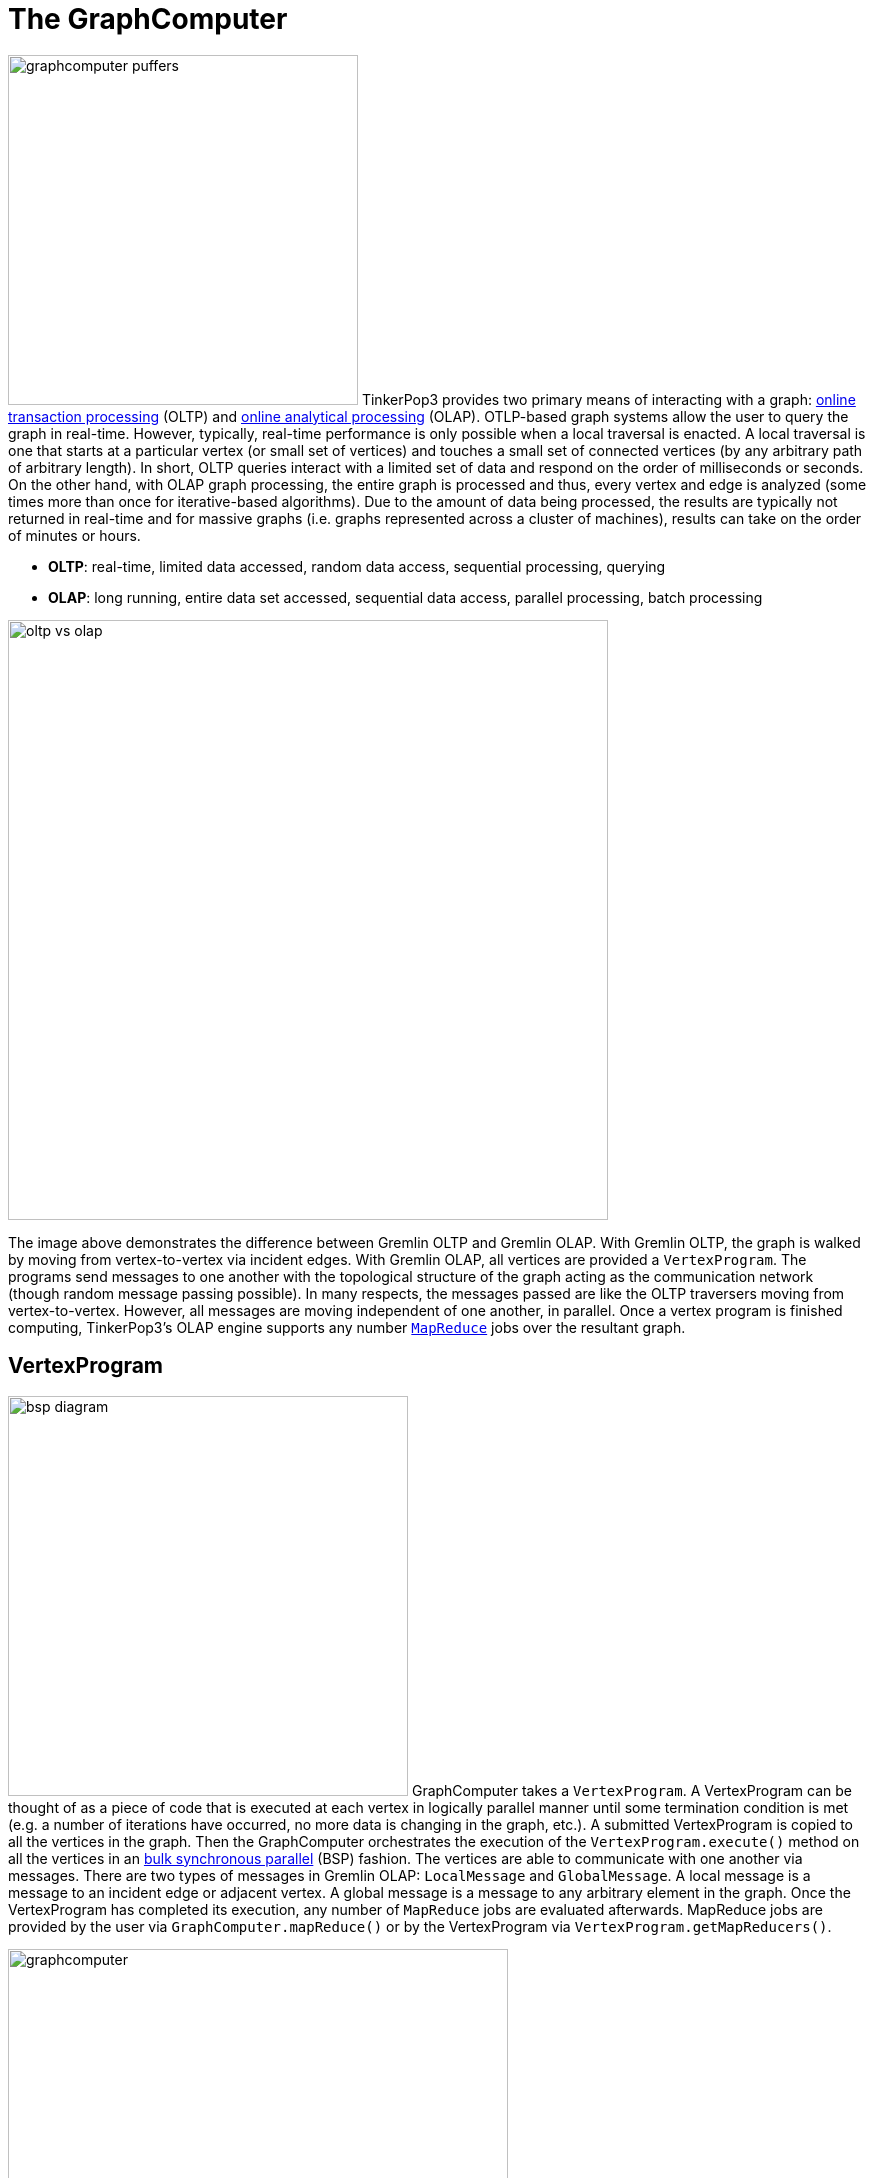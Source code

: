 [[graphcomputer]]
The GraphComputer
=================

image:graphcomputer-puffers.png[width=350,float=right] TinkerPop3 provides two primary means of interacting with a graph: link:http://en.wikipedia.org/wiki/Online_transaction_processing[online transaction processing] (OLTP) and link:http://en.wikipedia.org/wiki/Online_analytical_processing[online analytical processing] (OLAP). OTLP-based graph systems allow the user to query the graph in real-time. However, typically, real-time performance is only possible when a local traversal is enacted. A local traversal is one that starts at a particular vertex (or small set of vertices) and touches a small set of connected vertices (by any arbitrary path of arbitrary length). In short, OLTP queries interact with a limited set of data and respond on the order of milliseconds or seconds. On the other hand, with OLAP graph processing, the entire graph is processed and thus, every vertex and edge is analyzed (some times more than once for iterative-based algorithms). Due to the amount of data being processed, the results are typically not returned in real-time and for massive graphs (i.e. graphs represented across a cluster of machines), results can take on the order of minutes or hours.

 * *OLTP*: real-time, limited data accessed, random data access, sequential processing, querying
 * *OLAP*: long running, entire data set accessed, sequential data access, parallel processing, batch processing

image::oltp-vs-olap.png[width=600]

The image above demonstrates the difference between Gremlin OLTP and Gremlin OLAP. With Gremlin OLTP, the graph is walked by moving from vertex-to-vertex via incident edges. With Gremlin OLAP, all vertices are provided a `VertexProgram`. The programs send messages to one another with the topological structure of the graph acting as the communication network (though random message passing possible). In many respects, the messages passed are like the OLTP traversers moving from vertex-to-vertex. However, all messages are moving independent of one another, in parallel. Once a vertex program is finished computing, TinkerPop3's OLAP engine supports any number link:http://en.wikipedia.org/wiki/MapReduce[`MapReduce`] jobs over the resultant graph.

[[vertexprogram]]
VertexProgram
-------------

image:bsp-diagram.png[width=400,float=right] GraphComputer takes a `VertexProgram`. A VertexProgram can be thought of as a piece of code that is executed at each vertex in logically parallel manner until some termination condition is met (e.g. a number of iterations have occurred, no more data is changing in the graph, etc.). A submitted VertexProgram is copied to all the vertices in the graph. Then the GraphComputer orchestrates the execution of the `VertexProgram.execute()` method on all the vertices in an link:http://en.wikipedia.org/wiki/Bulk_synchronous_parallel[bulk synchronous parallel] (BSP) fashion. The vertices are able to communicate with one another via messages. There are two types of messages in Gremlin OLAP: `LocalMessage` and `GlobalMessage`. A local message is a message to an incident edge or adjacent vertex. A global message is a message to any arbitrary element in the graph. Once the VertexProgram has completed its execution, any number of `MapReduce` jobs are evaluated afterwards. MapReduce jobs are provided by the user via `GraphComputer.mapReduce()` or by the VertexProgram via `VertexProgram.getMapReducers()`.

image::graphcomputer.png[width=500]

The example below demonstrates how to submit a VertexProgram to a graph's GraphComputer. The result is of `submit()` is a `Future<Pair<Graph,SideEffect>>`. The `Pair<Graph,SideEffect>` result has the resultant computed graph which can be a full copy of the orginal graph (see <<giraph-gremlin,Giraph-Gremlin>>) or a view over the original graph (see <<tinkergraph,TinkerGraph>>). The pair result also provides access to computational side-effects (e.g. runtime, number of iterations, results of MapReduce jobs, and VertexProgram-specific side-effects).

[source,groovy]
gremlin> g = TinkerFactory.createClassic()
==>tinkergraph[vertices:6 edges:6]
gremlin> result = g.compute().program(PageRankVertexProgram.build().create()).submit().get()
==>result[tinkergraph[vertices:6 edges:6],sideEffects[size:0]]
gremlin> result.graph.V.map{[it.get().value('name'), it.get().value(PageRankVertexProgram.PAGE_RANK)]}
==>[marko, 0.15000000000000002]
==>[vadas, 0.19250000000000003]
==>[lop, 0.4018125]
==>[josh, 0.19250000000000003]
==>[ripple, 0.23181250000000003]
==>[peter, 0.15000000000000002]
gremlin> result.sideEffects.runtime
==>35

NOTE: This model of "vertex-centric graph computing" was made popular by Google's link:http://googleresearch.blogspot.com/2009/06/large-scale-graph-computing-at-google.html[Pregel] graph engine. In the open source world, this model is found in OLAP graph computing systems such as link:https://giraph.apache.org/[Giraph], link:https://hama.apache.org/[Hama], and link:http://faunus.thinkaurelius.com[Faunus]. TinkerPop3 extends the popularized model with integrated post-processing <<mapreduce,MapReduce>> jobs over the vertex set.

[[mapreduce]]
MapReduce
---------

The BSP model proposed by Pregel stores the results of the computation in a distributed manner as properties on the vertices in the graph. In many situations, it is necessary to aggregate those resultant properties into a single result set (i.e. a statistic). For instance, assume a VertexProgram that computes a nominal cluster for each vertex (i.e. link:http://en.wikipedia.org/wiki/Community_structure[a graph clustering algorithm]). At the end of the computation, each vertex will have an hidden property denoting the cluster it was assigned to. TinkerPop3 provides the ability to answer questions about the results of the graph clusters using `MapReduce`. For instance, in order to answer the following questions, MapReduce jobs are required:

 * How many vertices are in each cluster? (*presented below*)
 * How many unique clusters are there? (*presented below*)
 * What is the average age of each vertex in each cluster?
 * What is the degree distribution of the vertices in each cluster?

A compressed representation of the `MapReduce` API in TinkerPop3 is provided below. The key idea is that the `map`-stage processes all vertices to emit key/value pairs. Those values are aggregated on their respective key for the `reduce`-stage to do its processing to ultimately yield more key/value pairs.

[source,java]
public interface MapReduce<MK, MV, RK, RV, R> {
  public void map(final Vertex vertex, final MapEmitter<MK, MV> emitter);
  public void reduce(final MK key, final Iterator<MV> values, final ReduceEmitter<RK, RV> emitter);
  // there are more methods
}

image::mapreduce.png[width=650]

The `MapReduce` extension to GraphComputer is made explicit when examining the <<peerpressurevertexprogram,`PeerPressureVertexProgram`>> and corresponding `ClusterPopulationMapReduce`. In the code below, the GraphComputer result returns the computed on `Graph` as well as the `SideEffects` of the computation (`Pair<Graph,SideEffects>`). The sideEffects maintain the results of any MapReduce jobs. The cluster population MapReduce result states that there are 5 vertices in cluster 1 and 1 vertex in cluster 6. This can be verified (in a serial manner) by looking at the hidden `PeerPressureVertexProgram.CLUSTER` property of the resultant graph. In essence, the serial process of the final Gremlin traversal is done in a parallel MapReduce fashion using `ClusterPopulationMapReduce`.

[source,groovy]
gremlin> g = TinkerFactory.createClassic()
==>tinkergraph[vertices:6 edges:6]
gremlin> result = g.compute().program(PeerPressureVertexProgram.build().create()).mapReduce(new ClusterPopulationMapReduce()).submit().get()
==>result[tinkergraph[vertices:6 edges:6],sideEffects[size:2]]
gremlin> result.sideEffects.get('clusterPopulation').get()
==>1=5
==>6=1
gremlin> result.graph.V().value(PeerPressureVertexProgram.CLUSTER).groupCount.next()
==>1=5
==>6=1

If there are numerous statistics desired, then its possible to register as many MapReduce jobs as needed. For instance, the `ClusterCountMapReduce` determines how many unique clusters were created by the peer pressure algorithm. Below both `ClusterCountMapReduce` and `ClusterPopulationMapReduce` are computed over the resultant graph.

[source,groovy]
gremlin> g = TinkerFactory.createClassic()
==>tinkergraph[vertices:6 edges:6]
gremlin> result = g.compute().program(PeerPressureVertexProgram.build().create()).
 mapReduce(new ClusterPopulationMapReduce()).
 mapReduce(new ClusterCountMapReduce()).submit().get()
==>result[tinkergraph[vertices:6 edges:6],sideEffects[size:3]]
gremlin> result.sideEffects.get('clusterPopulation').get()
==>1=5
==>6=1
gremlin> result.sideEffects.get('clusterCount').get()
==>2

IMPORTANT: The MapReduce model of TinkerPop3 does not support MapReduce chaining. Thus, the order in which the MapReduce jobs are executed is irrelevant. This is made apparent when realizing that the `map()`-stage takes a `Vertex` as its input and the `reduce()`-stage yields key/value pairs.

A Collection of VertexPrograms
------------------------------

TinkerPop3 provides a collection of VertexPrograms that implement common algorithms. This section discusses the various implementations.

[[lambdavertexprogram]]
LambdaVertexProgram
~~~~~~~~~~~~~~~~~~~

image:lambda-vertex-program.png[width=200,float=left] `LambdaVertexProgram` is the most generic of all vertex programs as it requires the user to define, by way of lambdas, the meaning of `setup`, `execute`, and `terminate`. This vertex program is convenient for:

* Creating "one line" vertex programs
* Submitting a "one off" vertex program without having to build a class and distribute jars
* Testing for vendors of `GraphComputer` implementations

WARNING: `GraphComputer` makes extensive use of link:http://docs.oracle.com/javase/tutorial/jndi/objects/serial.html[serialization] as it always assumes that the `VertexProgram` will be executed across multiple JVMs (i.e. a machine cluster). This is true even if the vertex program is executed on a single machine to ensure consistency between all graph computer implementations. As such, when using `GraphComputer` from the <<gremlin-console,Gremlin Console>>, link:http://groovy.codehaus.org/Closures+-+Formal+Definition[Groovy closures] can not be used. As a remedy, Gremlin-Groovy provides serializable lambdas that take a String with respective Gremlin-Groovy code. Note that this is *not* required in Gremlin-Java8 as lambdas are forced serializable in TinkerPop3.

[source,groovy]
gremlin> result = g.compute().program(LambdaVertexProgram.build().
                      execute(new GSTriConsumer("a.property('counter', c.isInitialIteration() ? 1 : ++a.value('counter'))")).
                      terminate(new GSPredicate('a.iteration > 9')).
                      elementComputeKeys('counter',VARIABLE).create()).submit().get()
==>result[tinkergraph[vertices:6 edges:6],sideEffects[size:0]]
gremlin> result.graph.V.counter
==>10
==>10
==>10
==>10
==>10
==>10

The same example is presented below in Java8 using native lambda syntax.

[source,java]
ComputerResult results = g.compute().program(LambdaVertexProgram.build().
                        execute((v, m, s) -> v.<Integer>property("counter", s.isInitialIteration() ? 1 : v.<Integer>value("counter") + 1)).
                        terminate(s -> s.getIteration() > 9).
                        elementComputeKeys("counter", VertexProgram.KeyType.VARIABLE).create()).submit().get();
results.getGraph().V().value("counter").forEach(System.out::println);
// 10
// 10
// 10
// 10
// 10
// 10

[[pagerankvertexprogram]]
PageRankVertexProgram
~~~~~~~~~~~~~~~~~~~~~

Perhaps the most popular OLAP-oriented graph algorithm is link:http://en.wikipedia.org/wiki/PageRank[PageRank]. This eigenvector centrality variant was developed by Brin and Page of Google. the `VertexProgram` representation of the algorithm is presented below.

[source,java]
----
public class PageRankVertexProgram implements VertexProgram<Double> { <1>

    private MessageType.Local messageType = MessageType.Local.of(() -> new DefaultGraphTraversal().outE()); <2>

    public static final String PAGE_RANK = Graph.Key.hide("gremlin.pageRank"); <3>
    public static final String EDGE_COUNT = Graph.Key.hide("gremlin.edgeCount");

    private static final String VERTEX_COUNT = "gremlin.pageRankVertexProgram.vertexCount";
    private static final String ALPHA = "gremlin.pageRankVertexProgram.alpha";
    private static final String TOTAL_ITERATIONS = "gremlin.pageRankVertexProgram.totalIterations";
    private static final String INCIDENT_TRAVERSAL = "gremlin.pageRankVertexProgram.incidentTraversal";

    private double vertexCountAsDouble = 1;
    private double alpha = 0.85d;
    private int totalIterations = 30;

    private PageRankVertexProgram() {

    }

    @Override
    public void loadState(final Configuration configuration) { <4>
        this.vertexCountAsDouble = configuration.getDouble(VERTEX_COUNT, 1.0d);
        this.alpha = configuration.getDouble(ALPHA, 0.85d);
        this.totalIterations = configuration.getInt(TOTAL_ITERATIONS, 30);
        try {
            if (configuration.containsKey(INCIDENT_TRAVERSAL)) {
                final SSupplier<Traversal> traversalSupplier = VertexProgramHelper.deserialize(configuration, INCIDENT_TRAVERSAL);
                VertexProgramHelper.verifyReversibility(traversalSupplier.get());
                this.messageType = MessageType.Local.of((SSupplier) traversalSupplier);
            }
        } catch (final Exception e) {
            throw new IllegalStateException(e.getMessage(), e);
        }
    }

    @Override
    public void storeState(final Configuration configuration) {
        configuration.setProperty(GraphComputer.VERTEX_PROGRAM, PageRankVertexProgram.class.getName());
        configuration.setProperty(VERTEX_COUNT, this.vertexCountAsDouble);
        configuration.setProperty(ALPHA, this.alpha);
        configuration.setProperty(TOTAL_ITERATIONS, this.totalIterations);
        try {
            VertexProgramHelper.serialize(this.messageType.getIncidentTraversal(), configuration, INCIDENT_TRAVERSAL);
        } catch (final Exception e) {
            throw new IllegalStateException(e.getMessage(), e);
        }
    }

    @Override
    public Map<String, KeyType> getElementComputeKeys() { <5>
        return VertexProgram.createElementKeys(PAGE_RANK, KeyType.VARIABLE, EDGE_COUNT, KeyType.CONSTANT);
    }


    @Override
    public void setup(final SideEffects sideEffects) {

    }

    @Override
    public void execute(final Vertex vertex, Messenger<Double> messenger, final SideEffects sideEffects) { <6>
        if (sideEffects.isInitialIteration()) { <7>
            double initialPageRank = 1.0d / this.vertexCountAsDouble;
            double edgeCount = Double.valueOf((Long) this.messageType.edges(vertex).count().next());
            vertex.property(PAGE_RANK, initialPageRank);
            vertex.property(EDGE_COUNT, edgeCount);
            messenger.sendMessage(this.messageType, initialPageRank / edgeCount);
        } else { <8>
            double newPageRank = StreamFactory.stream(messenger.receiveMessages(this.messageType)).reduce(0.0d, (a, b) -> a + b);
            newPageRank = (this.alpha * newPageRank) + ((1.0d - this.alpha) / this.vertexCountAsDouble);
            vertex.property(PAGE_RANK, newPageRank);
            messenger.sendMessage(this.messageType, newPageRank / vertex.<Double>property(EDGE_COUNT).orElse(0.0d));
        }
    }

    @Override
    public boolean terminate(final SideEffects sideEffects) { <9>
        return sideEffects.getIteration() >= this.totalIterations;
    }
}
----

<1> `PageRankVertexProgram` implements `VertexProgram<Double>` because the messages it sends are Java doubles.
<2> The default path of energy propagation is via outgoing edges from the current vertex.
<3> The resulting PageRank values for the vertices are stored as a hidden property.
<4> A vertex program is constructed using an Apache `Configuration` to ensure easy dissemination across a cluster of JVMs.
<5> A vertex program must define the "compute keys" that are the properties being operated on during the computation.
<6> The "while(true)"-loop of the vertex program.
<7> Initially, each vertex is provided an equal amount of energy represented as a double.
<8> Energy is aggregated, computed on according to the PageRank algorithm, and then disseminated according to the defined `MessageType.Local`.
<9> The computation is terminated after a pre-defined number of iterations.

[[peerpressurevertexprogram]]
PeerPressureVertexProgram
~~~~~~~~~~~~~~~~~~~~~~~~~

The `PeerPressureVertexProgram` is a clustering algorithm that assigns a nominal value to each vertex in the graph. The nominal value represents the vertex's cluster. If two vertices have the same nominal value, then they are in the same cluster. The algorithm proceeds in the following manner.

 . Every vertex assigns itself to a unique cluster ID (initially, its vertex ID).
 . Every vertex determines its per neighbor vote strength as 1.0d / incident edges count.
 . Every vertex sends its cluster ID and vote strength to its adjacent vertices as a `Pair<Serializable,Double>`
 . Every vertex generates a vote energy distribution of received cluster IDs and changes its current cluster ID to the most frequent cluster ID.
  .. If there is a tie, then the cluster with the lowest `toString()` comparison is selected.
 . Steps 3 and 4 repeat until either a max number of iterations has occurred or no vertex has adjusted its cluster anymore.

[[traversalvertexprogram]]
TraversalVertexProgram
~~~~~~~~~~~~~~~~~~~~~~

The `TraversalVertexProgram` is a "special" VertexProgram in that it can be executed via `GraphTraversal.submit()`. In Gremlin, it is possible to have the same traversal executed using either the standard OTLP-engine or the GraphComputer OLAP-engine. The difference being where the query is submitted.

[source,groovy]
gremlin> g = TinkerFactory.createClassic()
==>tinkergraph[vertices:6 edges:6]
gremlin> g.V.both.has('age').age.groupCount.next() // OLTP
==>32=3
==>35=1
==>27=1
==>29=3
gremlin> g.V.both.has('age').age.groupCount.submit(g.compute()).next() // OLAP
==>32=3
==>35=1
==>27=1
==>29=3

In the OLAP traversal above, the traversal is put into a newly constructed `TraversalVertexProgram` and that program is sent to each vertex in the graph. There are 5 BSP iterations and each iterations is interpreted as such:

 . Put a counter on each vertex of the graph.
 . Propagate counters to all vertices both-adjacent.
 . If the vertex doesn't have an `age` property, remove its counters.
 . Propagate all counters to each vertex's `age` property.
 . Create a hidden `Map` property which indexes how many times the particular age has been seen.

The counters that are propagated around the graph are stored in a hidden property called `gremlin.traversalTracker`. When the computation is complete a MapReduce job executes which aggregates all the `groupCount` hidden `Map` properties on each vertex and generates a local copy of the Map (thus, turning the distributed Map representation into a local Map representation).

NOTE: This model of graph traversal in a BSP system was made popular by the link:http://faunus.thinkaurelius.com[Faunus] graph analytics engine and originally described in link:http://markorodriguez.com/2011/04/19/local-and-distributed-traversal-engines/[Local and Distributed Traversal Engines].

The same OLAP traversal can be executed using the standard `g.compute()` model, though at the expense of verbosity.

[source,groovy]
gremlin> result = g.compute().program(TraversalVertexProgram.build().traversal(new GSSupplier("TinkerGraph.open().V.both.has('age').age.groupCount.as('a')")).create()).submit().get()
==>result[tinkergraph[vertices:6 edges:6],sideEffects[size:3]]
gremlin> result.sideEffects.get('a')
==>32=3
==>35=1
==>27=1
==>29=3
gremlin> result.sideEffects.iteration
==>6
gremlin> result.sideEffects.runtime
==>19

